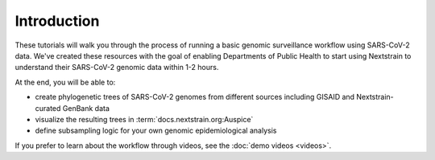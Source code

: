 Introduction
============

These tutorials will walk you through the process of running a basic genomic surveillance workflow using SARS-CoV-2 data.
We've created these resources with the goal of enabling Departments of Public Health to start using Nextstrain to understand their SARS-CoV-2 genomic data within 1-2 hours.

At the end, you will be able to:

- create phylogenetic trees of SARS-CoV-2 genomes from different sources including GISAID and Nextstrain-curated GenBank data
- visualize the resulting trees in :term:`docs.nextstrain.org:Auspice`
- define subsampling logic for your own genomic epidemiological analysis

If you prefer to learn about the workflow through videos, see the :doc:`demo videos <videos>`.
